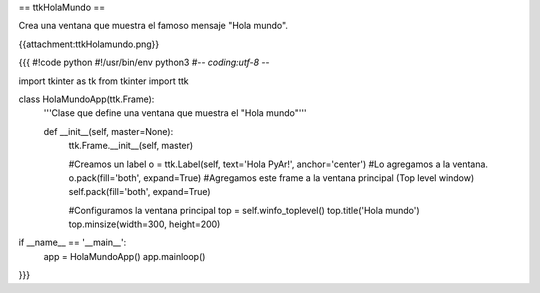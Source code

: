 == ttkHolaMundo ==

Crea una ventana que muestra el famoso mensaje "Hola mundo".

{{attachment:ttkHolamundo.png}}

{{{
#!code python
#!/usr/bin/env python3
#-*- coding:utf-8 -*-

import tkinter as tk
from tkinter import ttk

class HolaMundoApp(ttk.Frame):
    '''Clase que define una ventana que muestra el "Hola mundo"'''
    
    def __init__(self, master=None):
        ttk.Frame.__init__(self, master)
        
        #Creamos un label
        o = ttk.Label(self, text='Hola PyAr!', anchor='center')
        #Lo agregamos a la ventana.
        o.pack(fill='both', expand=True)
        #Agregamos este frame a la ventana principal (Top level window)
        self.pack(fill='both', expand=True)
        
        #Configuramos la ventana principal
        top = self.winfo_toplevel()
        top.title('Hola mundo')
        top.minsize(width=300, height=200)
        

if __name__ == '__main__':
    app = HolaMundoApp()
    app.mainloop()
}}}
